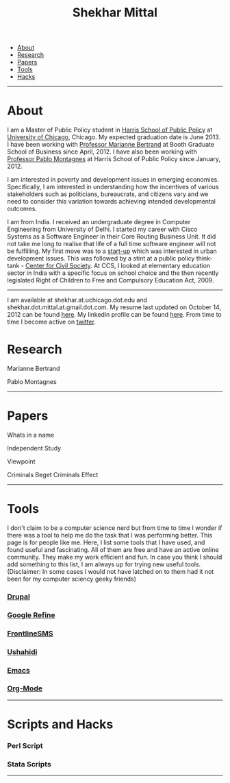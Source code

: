 #+TITLE:   Shekhar Mittal
#+AUTHOR:    Shekhar Mittal
#+EMAIL:     shekhar.mittal@gmail.com
#+DESCRIPTION: Shekhar's personal website
#+LANGUAGE:  en
#+OPTIONS:   H:3 num:nil toc:nil \n:nil @:t ::t |:t ^:t -:t f:t *:t <:t
#+OPTIONS:   TeX:t LaTeX:nil skip:nil d:nil todo:t pri:nil tags:not-in-toc author:nil creator:nil postamble:nil
#+EXPORT_SELECT_TAGS: export
#+EXPORT_EXCLUDE_TAGS: noexport
#+LINK_UP:   
#+LINK_HOME: 
#+STYLE:<link href='http://fonts.googleapis.com/css?family=Oxygen' rel='stylesheet' type='text/css'>
#+STYLE:<link href='http://fonts.googleapis.com/css?family=Belleza' rel='stylesheet' type='text/css'>
#+STYLE: <LINK href="css/stylesheet.css" rel="stylesheet" type="text/css">
#+STYLE: <script src="javascripts/jquery.js" type="text/javascript"></script>
#+STYLE: <script src="javascripts/jquery.hashchange.js" type="text/javascript"></script>
#+STYLE: <script src="javascripts/jquery.easytabs.js" type="text/javascript"></script>  
#+STYLE: <script type="text/javascript"> $(document).ready(function(){ $('#tab-container').easytabs();});</script>
# End:

#+BEGIN_HTML
<div id="tab-container">
  <ul>
    <li><a href="#outline-container-1">About</a></li>
    <li><a href="#outline-container-2">Research</a></li>
    <li><a href="#outline-container-3">Papers</a></li>
    <li><a href="#outline-container-4">Tools</a></li>
    <li><a href="#outline-container-5">Hacks</a></li>
  </ul>
#+END_HTML


-----
* About
I am a Master of Public Policy student in [[http://harrisschool.uchicago.edu/][Harris School of Public Policy]] at [[http://www.uchicago.edu/index.shtml][University of Chicago]], Chicago. My expected graduation date is June 2013. I have been working with [[http://faculty.chicagobooth.edu/marianne.bertrand/index.html][Professor Marianne Bertrand]] at Booth Graduate School of Business since April, 2012. I have also been working with [[http://harrisschool.uchicago.edu/directory/faculty/b-pablo_montagnes][Professor Pablo Montagnes]] at Harris School of Public Policy since January, 2012. 

I am interested in poverty and development issues in emerging economies. Specifically, I am interested in understanding how the incentives of various stakeholders such as politicians, bureaucrats, and citizens vary and we need to consider this variation towards achieving intended developmental outcomes.

I am from India. I received an undergraduate degree in Computer Engineering from University of Delhi. I started my career with Cisco Systems as a Software Engineer in their Core Routing Business Unit. It did not take me long to realise that life of a full time software engineer will not be fulfilling. My first move was to a [[http://praja.in][start-up]] which was interested in urban development issues. This was followed by a stint at a public policy think-tank - [[http://schoolchoice.in][Center for Civil Society]]. At CCS, I looked at elementary education sector in India with a specific focus on school choice and the then recently legislated Right of Children to Free and Compulsory Education Act, 2009. 

-----
I am available at shekhar.at.uchicago.dot.edu and shekhar.dot.mittal.at.gmail.dot.com. My resume last updated on October 14, 2012 can be found [[http://shekhar.me/resume/resume.pdf][here]]. My linkedin profile can be found [[http://www.linkedin.com/in/shekharmittal][here]]. From time to time I become active on [[http://twitter.com/shekhar_m][twitter]]. 
* Research
Marianne Bertrand

Pablo Montagnes
-----
* Papers
Whats in a name

Independent Study

Viewpoint

Criminals Beget Criminals Effect

-----
* Tools
I don't claim to be a computer science nerd but from time to time I wonder if there was a tool to help me do the task that I was performing better. This page is for people like me. Here, I list some tools that I have used, and found useful and fascinating. All of them are free and have an active online community. They make my work efficient and fun. In case you think I should add something to this list, I am always up for trying new useful tools. (Disclaimer: In some cases I would not have latched on to them had it not been for my computer sciency geeky friends) 

*** [[http://drupal.org/][Drupal]]


*** [[http://code.google.com/p/google-refine/][Google Refine]]

*** [[http://www.frontlinesms.com/][FrontlineSMS]]

*** [[http://www.ushahidi.com][Ushahidi]]

*** [[http://www.gnu.org/software/emacs/][Emacs]]

*** [[http://orgmode.org/][Org-Mode]]
    ----- 
* Scripts and Hacks

*** Perl Script

*** Stata Scripts
-----
